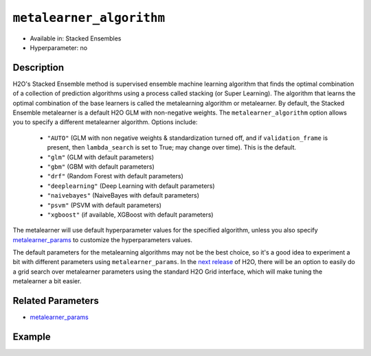 ``metalearner_algorithm``
-------------------------

- Available in: Stacked Ensembles
- Hyperparameter: no

Description
~~~~~~~~~~~

H2O's Stacked Ensemble method is supervised ensemble machine learning algorithm that finds the optimal combination of a collection of prediction algorithms using a process called stacking (or Super Learning). The algorithm that learns the optimal combination of the base learners is called the metalearning algorithm or metalearner.  By default, the Stacked Ensemble metalearner is a default H2O GLM with non-negative weights. The ``metalearner_algorithm`` option allows you to specify a different metalearner algorithm.  Options include:

 - ``"AUTO"`` (GLM with non negative weights & standardization turned off, and if ``validation_frame`` is present, then ``lambda_search`` is set to True; may change over time). This is the default.
 - ``"glm"`` (GLM with default parameters)
 - ``"gbm"`` (GBM with default parameters) 
 - ``"drf"`` (Random Forest with default parameters)
 - ``"deeplearning"`` (Deep Learning with default parameters)
 - ``"naivebayes"`` (NaiveBayes with default parameters)
 - ``"psvm"`` (PSVM with default parameters)
 - ``"xgboost"`` (if available, XGBoost with default parameters)

The metalearner will use default hyperparameter values for the specified algorithm, unless you also specify `metalearner_params <metalearner_params.html>`__ to customize the hyperparameters values.

The default parameters for the metalearning algorithms may not be the best choice, so it's a good idea to experiment a bit with different parameters using ``metalearner_params``.  In the `next release <https://0xdata.atlassian.net/browse/PUBDEV-5281>`__ of H2O, there will be an option to easily do a grid search over metalearner parameters using the standard H2O Grid interface, which will make tuning the metalearner a bit easier.

Related Parameters
~~~~~~~~~~~~~~~~~~

- `metalearner_params <metalearner_params.html>`__


Example
~~~~~~~

.. tabs::
   .. code-tab:: r R

        library(h2o)
        h2o.init()

        # import the higgs_train_5k train and test datasets
        train <- h2o.importFile("https://s3.amazonaws.com/h2o-public-test-data/smalldata/testng/higgs_train_5k.csv")
        test <- h2o.importFile("https://s3.amazonaws.com/h2o-public-test-data/smalldata/testng/higgs_test_5k.csv")

        # Identify predictors and response
        y <- "response"
        x <- setdiff(names(train), y)

        # Convert the response column in train and test datasets to a factor    
        train[,y] <- as.factor(train[,y])
        test[,y] <- as.factor(test[,y])


        # Set number of folds for base learners   
        nfolds <- 3  

        # Train & Cross-validate a GBM model
        my_gbm <- h2o.gbm(x = x,
                          y = y,
                          training_frame = train,
                          distribution = "bernoulli",
                          ntrees = 10,
                          nfolds = nfolds,
                          keep_cross_validation_predictions = TRUE,
                          seed = 1)

        # Train & Cross-validate an RF model
        my_rf <- h2o.randomForest(x = x,
                                  y = y,
                                  training_frame = train,
                                  ntrees = 10,
                                  nfolds = nfolds,
                                  keep_cross_validation_predictions = TRUE,
                                  seed = 1)


        # Next we can train a few different ensembles using different metalearners

        # Train a stacked ensemble using the default metalearner algorithm
        stack <- h2o.stackedEnsemble(x = x,
                                     y = y,
                                     training_frame = train,
                                     base_models = list(my_gbm, my_rf))
        h2o.auc(h2o.performance(stack, test))
        # 0.7570171

        # Train a stacked ensemble using GBM as the metalearner algorithm
        # The metalearner will use GBM default values
        stack_gbm <- h2o.stackedEnsemble(x = x,
                                         y = y,
                                         training_frame = train,
                                         base_models = list(my_gbm, my_rf),
                                         metalearner_algorithm = "gbm")
        h2o.auc(h2o.performance(stack_gbm, test))
        # 0.7511055                                 

        # Train a stacked ensemble using RF as the metalearner algorithm
        # The metalearner will use RF default values
        stack_rf <- h2o.stackedEnsemble(x = x,
                                        y = y,
                                        training_frame = train,
                                        base_models = list(my_gbm, my_rf),
                                        metalearner_algorithm = "drf")
        h2o.auc(h2o.performance(stack_rf, test))
        # 0.7232461

        # Train a stacked ensemble using Deep Learning as the metalearner algorithm
        # The metalearner will use RF default values
        stack_dl <- h2o.stackedEnsemble(x = x,
                                        y = y,
                                        training_frame = train,
                                        base_models = list(my_gbm, my_rf),
                                        metalearner_algorithm = "deeplearning")
        h2o.auc(h2o.performance(stack_dl, test))
        # 0.7571556                          


   .. code-tab:: python

        import h2o
        from h2o.estimators.random_forest import H2ORandomForestEstimator
        from h2o.estimators.gbm import H2OGradientBoostingEstimator
        from h2o.estimators.stackedensemble import H2OStackedEnsembleEstimator
        h2o.init()

        # import the higgs_train_5k train and test datasets
        train = h2o.import_file("https://s3.amazonaws.com/h2o-public-test-data/smalldata/testng/higgs_train_5k.csv")
        test = h2o.import_file("https://s3.amazonaws.com/h2o-public-test-data/smalldata/testng/higgs_test_5k.csv")

        # Identify predictors and response
        x = train.columns
        y = "response"
        x.remove(y)

        # Convert the response column in train and test datasets to a factor
        train[y] = train[y].asfactor()
        test[y] = test[y].asfactor()


        # Set number of folds for base learners
        nfolds = 3

        # Train and cross-validate a GBM model
        my_gbm = H2OGradientBoostingEstimator(distribution="bernoulli",
                                              ntrees=10,
                                              nfolds=nfolds,
                                              fold_assignment="Modulo",
                                              keep_cross_validation_predictions=True,
                                              seed=1)
        my_gbm.train(x=x, y=y, training_frame=train)

        # Train and cross-validate an RF model
        my_rf = H2ORandomForestEstimator(ntrees=50,
                                         nfolds=nfolds,
                                         fold_assignment="Modulo",
                                         keep_cross_validation_predictions=True,
                                         seed=1)
        my_rf.train(x=x, y=y, training_frame=train)


        # Next we can train a few different ensembles using different metalearners

        # Train a stacked ensemble using the default metalearner algorithm
        stack = H2OStackedEnsembleEstimator(base_models=[my_gbm, my_rf])
        stack.train(x=x, y=y, training_frame=train)
        stack.model_performance(test).auc()
        # 0.7522591310013634

        # Train a stacked ensemble with a GBM metalearner algorithm
        # The metalearner will use GBM default values
        stack_gbm = H2OStackedEnsembleEstimator(base_models=[my_gbm, my_rf], 
                                                metalearner_algorithm="gbm")
        stack_gbm.train(x=x, y=y, training_frame=train)
        stack_gbm.model_performance(test).auc()
        # 0.7522591310013634

        # Train a stacked ensemble with a RF metalearner algorithm
        # The metalearner will use RF default values
        stack_rf = H2OStackedEnsembleEstimator(base_models=[my_gbm, my_rf], 
                                               metalearner_algorithm="drf")
        stack_rf.train(x=x, y=y, training_frame=train)
        stack_rf.model_performance(test).auc()
        # 0.7016302070136065

        # Train a stacked ensemble with a Deep Learning metalearner algorithm
        # The metalearner will use Deep Learning default values
        stack_dl = H2OStackedEnsembleEstimator(base_models=[my_gbm, my_rf], 
                                               metalearner_algorithm="deeplearning")
        stack_dl.train(x=x, y=y, training_frame=train)
        stack_dl.model_performance(test).auc()
        # 0.7634122856763638


